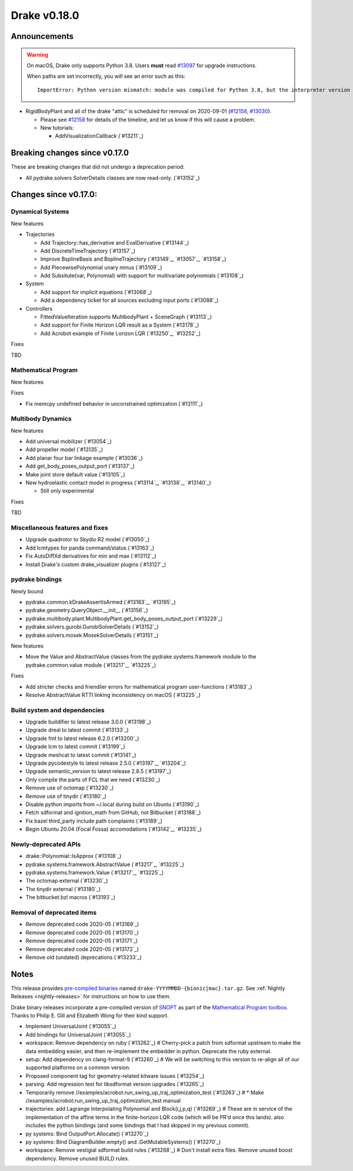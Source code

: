 *************
Drake v0.18.0
*************

Announcements
-------------

.. warning::

  On macOS, Drake only supports Python 3.8.  Users **must** read `#13097`_ for
  upgrade instructions.

  When paths are set incorrectly, you will see an error such as this::

      ImportError: Python version mismatch: module was compiled for Python 3.8, but the interpreter version is incompatible: 3.7.7

* RigidBodyPlant and all of the drake "attic" is scheduled for removal on
  2020-09-01 (`#12158`_, `#13030`_).

  * Please see `#12158`_ for details of the timeline, and let us know if this
    will cause a problem.

  * New tutorials:

    * AddVisualizationCallback (`#13211`_)

Breaking changes since v0.17.0
------------------------------

These are breaking changes that did not undergo a deprecation period:

* All pydrake.solvers SolverDetails classes are now read-only. (`#13152`_)

Changes since v0.17.0:
----------------------

Dynamical Systems
~~~~~~~~~~~~~~~~~

New features

* Trajectories

  * Add Trajectory::has_derivative and EvalDerivative (`#13144`_)
  * Add DiscreteTimeTrajectory (`#13157`_)
  * Improve BsplineBasis and BsplineTrajectory (`#13149`_, `#13057`_, `#13158`_)
  * Add PiecewisePolynomial unary minus (`#13109`_)
  * Add Subsitute(var, Polynomial) with support for multivariate polynomials (`#13108`_)

* System

  * Add support for implicit equations (`#13068`_)
  * Add a dependency ticket for all sources excluding input ports (`#13088`_)

* Controllers

  * FittedValueIteration supports MultibodyPlant + SceneGraph (`#13113`_)
  * Add support for Finite Horizon LQR result as a System (`#13178`_)
  * Add Acrobot example of Finite Lorizon LQR (`#13250`_, `#13252`_)

Fixes

TBD

Mathematical Program
~~~~~~~~~~~~~~~~~~~~

New features

Fixes

* Fix memcpy undefined behavior in unconstrained optimization (`#13111`_)

Multibody Dynamics
~~~~~~~~~~~~~~~~~~

New features

* Add universal mobilizer (`#13054`_)
* Add propeller model (`#13135`_)
* Add planar four bar linkage example (`#13036`_)
* Add get_body_poses_output_port (`#13137`_)
* Make joint store default value (`#13105`_)

* New hydroelastic contact model in progress (`#13114`_, `#13138`_, `#13140`_)

  * Still only experimental

Fixes

TBD

Miscellaneous features and fixes
~~~~~~~~~~~~~~~~~~~~~~~~~~~~~~~~

* Upgrade quadrotor to Skydio R2 model (`#13050`_)
* Add lcmtypes for panda command/status (`#13163`_)
* Fix AutoDiffXd derivatives for min and max (`#13112`_)
* Install Drake's custom drake_visualizer plugins (`#13127`_)

pydrake bindings
~~~~~~~~~~~~~~~~

Newly bound

* pydrake.common.kDrakeAssertIsArmed (`#13183`_, `#13195`_)
* pydrake.geometry.QueryObject.__init__ (`#13156`_)
* pydrake.multibody.plant.MultibodyPlant.get_body_poses_output_port (`#13229`_)
* pydrake.solvers.gurobi.GurobiSolverDetails (`#13152`_)
* pydrake.solvers.mosek.MosekSolverDetails (`#13151`_)

New features

* Move the Value and AbstractValue classes from the pydrake.systems.framework module to the pydrake.common.value module (`#13217`_, `#13225`_)

Fixes

* Add stricter checks and friendlier errors for mathematical program user-functions (`#13183`_)
* Resolve AbstractValue RTTI linking inconsistency on macOS (`#13225`_)

Build system and dependencies
~~~~~~~~~~~~~~~~~~~~~~~~~~~~~

* Upgrade buildifier to latest release 3.0.0 (`#13198`_)
* Upgrade dreal to latest commit (`#13133`_)
* Upgrade fmt to latest release 6.2.0 (`#13200`_)
* Upgrade lcm to latest commit (`#13199`_)
* Upgrade meshcat to latest commit (`#13141`_)
* Upgrade pycodestyle to latest release 2.5.0 (`#13197`_, `#13204`_)
* Upgrade semantic_version to latest release 2.8.5 (`#13197`_)
* Only compile the parts of FCL that we need (`#13230`_)
* Remove use of octomap (`#13230`_)
* Remove use of tinydir (`#13180`_) 
* Disable python imports from ~/.local during build on Ubuntu (`#13190`_)
* Fetch sdformat and ignition_math from GitHub, not Bitbucket (`#13188`_)
* Fix bazel third_party include path complaints (`#13189`_)
* Begin Ubuntu 20.04 (Focal Fossa) accomodations (`#13142`_, `#13235`_)

Newly-deprecated APIs
~~~~~~~~~~~~~~~~~~~~~

* drake::Polynomial::IsApprox (`#13108`_)
* pydrake.systems.framework.AbstractValue (`#13217`_, `#13225`_)
* pydrake.systems.framework.Value (`#13217`_, `#13225`_)
* The octomap external (`#13230`_)
* The tinydir external (`#13180`_)
* The bitbucket.bzl macros (`#13193`_)

Removal of deprecated items
~~~~~~~~~~~~~~~~~~~~~~~~~~~

* Remove deprecated code 2020-05 (`#13169`_)
* Remove deprecated code 2020-05 (`#13170`_)
* Remove deprecated code 2020-05 (`#13171`_)
* Remove deprecated code 2020-05 (`#13172`_)
* Remove old (undated) deprecations (`#13233`_)

Notes
-----

This release provides `pre-compiled binaries
<https://github.com/RobotLocomotion/drake/releases/tag/v0.18.0>`__ named
``drake-YYYYMMDD-{bionic|mac}.tar.gz``. See :ref:`Nightly Releases
<nightly-releases>` for instructions on how to use them.

Drake binary releases incorporate a pre-compiled version of `SNOPT
<https://ccom.ucsd.edu/~optimizers/solvers/snopt/>`__ as part of the
`Mathematical Program toolbox
<https://drake.mit.edu/doxygen_cxx/group__solvers.html>`__. Thanks to
Philip E. Gill and Elizabeth Wong for their kind support.

.. _#12158: https://github.com/RobotLocomotion/drake/pull/12158
.. _#13030: https://github.com/RobotLocomotion/drake/pull/13030
.. _#13097: https://github.com/RobotLocomotion/drake/pull/13097

..
  Current oldest_commit 77a7b9437331f1540666b9089395b53da403e4fa (inclusive).
  Current newest_commit 3cae4801eac3f9cc3d948c193022ebb8bfba5124 (inclusive).

* Implement UniversalJoint (`#13055`_)
* Add bindings for UniversalJoint (`#13055`_)
* workspace: Remove dependency on ruby (`#13262`_)  # Cherry-pick a patch from sdformat upstream to make the data embedding easier, and then re-implement the embedder in python. Deprecate the ruby external.
* setup: Add dependency on clang-format-9 (`#13260`_)  # We will be switching to this version to re-align all of our supported platforms on a common version.
* Proposed component tag for geometry-related kitware issues (`#13254`_)
* parsing: Add regression test for libsdformat version upgrades (`#13265`_)
* Temporarily remove //examples/acrobot:run_swing_up_traj_optimization_test (`#13263`_)  # * Make //examples/acrobot:run_swing_up_traj_optimization_test manual
* trajectories: add Lagrange Interpolating Polynomial and Block(i,j,p,q) (`#13269`_)  # These are in service of the implementation of the affine terms in the finite-horizon LQR code (which will be PR'd once this lands). also includes the python bindings (and some bindings that I had skipped in my previous commit).
* py systems: Bind OutputPort.Allocate() (`#13270`_)
* py systems: Bind DiagramBuilder.empty() and .GetMutableSystems() (`#13270`_)
* workspace: Remove vestigial sdformat build rules (`#13268`_)  # Don't install extra files. Remove unused boost dependency. Remove unused BUILD rules.
